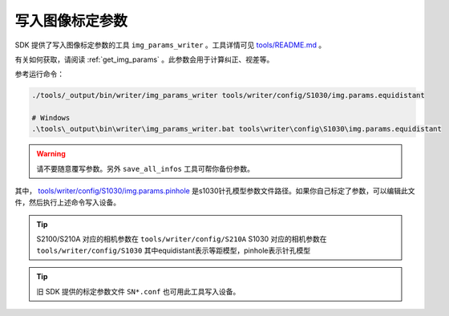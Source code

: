 .. _write_img_params:

写入图像标定参数
==================

SDK 提供了写入图像标定参数的工具 ``img_params_writer`` 。工具详情可见 `tools/README.md <https://github.com/slightech/MYNT-EYE-S-SDK/tree/master/tools>`_ 。

有关如何获取，请阅读 :ref:`get_img_params` 。此参数会用于计算纠正、视差等。

参考运行命令：

.. code-block:: bash

  ./tools/_output/bin/writer/img_params_writer tools/writer/config/S1030/img.params.equidistant

  # Windows
  .\tools\_output\bin\writer\img_params_writer.bat tools\writer\config\S1030\img.params.equidistant

.. warning::

  请不要随意覆写参数。另外 ``save_all_infos`` 工具可帮你备份参数。

其中， `tools/writer/config/S1030/img.params.pinhole <https://github.com/slightech/MYNT-EYE-S-SDK/blob/master/tools/writer/config/S1030/img.params.pinhole>`_ 是s1030针孔模型参数文件路径。如果你自己标定了参数，可以编辑此文件，然后执行上述命令写入设备。

.. tip::

  S2100/S210A 对应的相机参数在 ``tools/writer/config/S210A``
  S1030 对应的相机参数在  ``tools/writer/config/S1030``
  其中equidistant表示等距模型，pinhole表示针孔模型

.. tip::

  旧 SDK 提供的标定参数文件 ``SN*.conf`` 也可用此工具写入设备。
